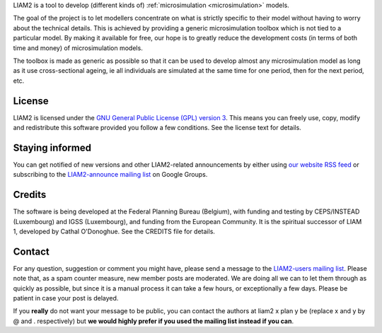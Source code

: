 .. About LIAM2 ..
.. =========== ..

LIAM2 is a tool to develop (different kinds of) :ref:`microsimulation
<microsimulation>` models.

The goal of the project is to let modellers concentrate on what is strictly
specific to their model without having to worry about the technical details.
This is achieved by providing a generic microsimulation toolbox which is not
tied to a particular model. By making it available for free, our hope is to
greatly reduce the development costs (in terms of both time and money) of
microsimulation models.

The toolbox is made as generic as possible so that it can be used to develop
almost any microsimulation model as long as it use cross-sectional ageing, ie
all individuals are simulated at the same time for one period, then for the next
period, etc.

License
-------

LIAM2 is licensed under the `GNU General Public License (GPL) version 3
<http://www.gnu.org/licenses/gpl.html>`_. This means you can freely use,
copy, modify and redistribute this software provided you follow a few
conditions. See the license text for details.

Staying informed
----------------

You can get notified of new versions and other LIAM2-related announcements by
either using `our website <http://liam2.plan.be>`_
`RSS feed <http://liam2.plan.be/rss.html>`_ or subscribing to the
`LIAM2-announce mailing list <http://groups.google.com/group/liam2-announce>`_
on Google Groups.

.. raw:: html

   <p>
   You can do so by entering your email address here:
   </p>
   <form action="http://groups.google.com/group/liam2-announce/boxsubscribe">
   <input type="text" name="email:" id="subscribe-email"/>
   <input type="submit" name="sub" value="Subscribe">
   </form>

Credits
-------

The software is being developed at the Federal Planning Bureau (Belgium), with
funding and testing by CEPS/INSTEAD (Luxembourg) and IGSS (Luxembourg), and
funding from the European Community. It is the spiritual successor of LIAM 1,
developed by Cathal O'Donoghue. See the CREDITS file for details.

Contact
-------

For any question, suggestion or comment you might have,
please send a message to the `LIAM2-users mailing list <http://groups.google
.com/group/liam2-users>`_. Please note that, as a spam counter measure,
new member posts are moderated. We are doing all we can to let them through
as quickly as possible, but since it is a manual process it can take a few
hours, or exceptionally a few days. Please be patient in case your post is
delayed.

.. raw:: html

   <p>
   You can subscribe to the users mailing list by entering your email
   address here:
   </p>
   <form action="http://groups.google.com/group/liam2-users/boxsubscribe">
   <input type="text" name="email" id="subscribe-email"/>
   <input type="submit" name="sub" value="Subscribe">
   </form>

If you **really** do not want your message to be public, you can contact the
authors at liam2 x plan y be (replace x and y by @ and . respectively) but
**we would highly prefer if you used the mailing list instead if you can**.
